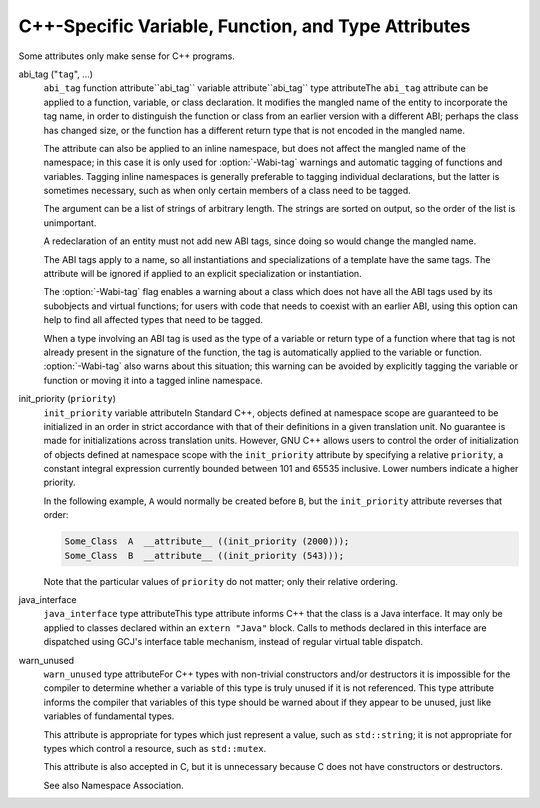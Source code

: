 .. _c++-attributes:

C++-Specific Variable, Function, and Type Attributes
****************************************************

Some attributes only make sense for C++ programs.

abi_tag ("``tag``", ...)
  ``abi_tag`` function attribute``abi_tag`` variable attribute``abi_tag`` type attributeThe ``abi_tag`` attribute can be applied to a function, variable, or class
  declaration.  It modifies the mangled name of the entity to
  incorporate the tag name, in order to distinguish the function or
  class from an earlier version with a different ABI; perhaps the class
  has changed size, or the function has a different return type that is
  not encoded in the mangled name.

  The attribute can also be applied to an inline namespace, but does not
  affect the mangled name of the namespace; in this case it is only used
  for :option:`-Wabi-tag` warnings and automatic tagging of functions and
  variables.  Tagging inline namespaces is generally preferable to
  tagging individual declarations, but the latter is sometimes
  necessary, such as when only certain members of a class need to be
  tagged.

  The argument can be a list of strings of arbitrary length.  The
  strings are sorted on output, so the order of the list is
  unimportant.

  A redeclaration of an entity must not add new ABI tags,
  since doing so would change the mangled name.

  The ABI tags apply to a name, so all instantiations and
  specializations of a template have the same tags.  The attribute will
  be ignored if applied to an explicit specialization or instantiation.

  The :option:`-Wabi-tag` flag enables a warning about a class which does
  not have all the ABI tags used by its subobjects and virtual functions; for users with code
  that needs to coexist with an earlier ABI, using this option can help
  to find all affected types that need to be tagged.

  When a type involving an ABI tag is used as the type of a variable or
  return type of a function where that tag is not already present in the
  signature of the function, the tag is automatically applied to the
  variable or function.  :option:`-Wabi-tag` also warns about this
  situation; this warning can be avoided by explicitly tagging the
  variable or function or moving it into a tagged inline namespace.

init_priority (``priority``)
  ``init_priority`` variable attributeIn Standard C++, objects defined at namespace scope are guaranteed to be
  initialized in an order in strict accordance with that of their definitions
  in a given translation unit.  No guarantee is made for initializations
  across translation units.  However, GNU C++ allows users to control the
  order of initialization of objects defined at namespace scope with the
  ``init_priority`` attribute by specifying a relative ``priority``,
  a constant integral expression currently bounded between 101 and 65535
  inclusive.  Lower numbers indicate a higher priority.

  In the following example, ``A`` would normally be created before
  ``B``, but the ``init_priority`` attribute reverses that order:

  .. code-block:: c++

    Some_Class  A  __attribute__ ((init_priority (2000)));
    Some_Class  B  __attribute__ ((init_priority (543)));

  Note that the particular values of ``priority`` do not matter; only their
  relative ordering.

java_interface
  ``java_interface`` type attributeThis type attribute informs C++ that the class is a Java interface.  It may
  only be applied to classes declared within an ``extern "Java"`` block.
  Calls to methods declared in this interface are dispatched using GCJ's
  interface table mechanism, instead of regular virtual table dispatch.

warn_unused
  ``warn_unused`` type attributeFor C++ types with non-trivial constructors and/or destructors it is
  impossible for the compiler to determine whether a variable of this
  type is truly unused if it is not referenced. This type attribute
  informs the compiler that variables of this type should be warned
  about if they appear to be unused, just like variables of fundamental
  types.

  This attribute is appropriate for types which just represent a value,
  such as ``std::string``; it is not appropriate for types which
  control a resource, such as ``std::mutex``.

  This attribute is also accepted in C, but it is unnecessary because C
  does not have constructors or destructors.

  See also Namespace Association.

